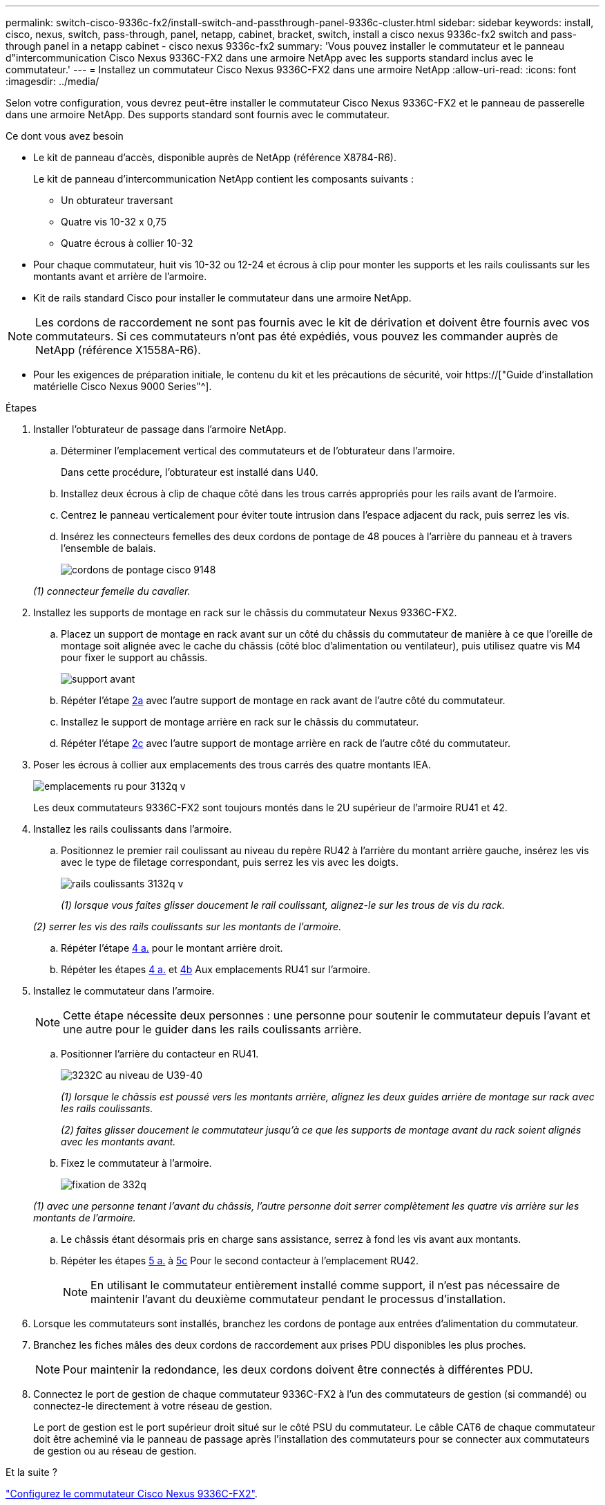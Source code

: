 ---
permalink: switch-cisco-9336c-fx2/install-switch-and-passthrough-panel-9336c-cluster.html 
sidebar: sidebar 
keywords: install, cisco, nexus, switch, pass-through, panel, netapp, cabinet, bracket, switch, install a cisco nexus 9336c-fx2 switch and pass-through panel in a netapp cabinet - cisco nexus 9336c-fx2 
summary: 'Vous pouvez installer le commutateur et le panneau d"intercommunication Cisco Nexus 9336C-FX2 dans une armoire NetApp avec les supports standard inclus avec le commutateur.' 
---
= Installez un commutateur Cisco Nexus 9336C-FX2 dans une armoire NetApp
:allow-uri-read: 
:icons: font
:imagesdir: ../media/


[role="lead"]
Selon votre configuration, vous devrez peut-être installer le commutateur Cisco Nexus 9336C-FX2 et le panneau de passerelle dans une armoire NetApp. Des supports standard sont fournis avec le commutateur.

.Ce dont vous avez besoin
* Le kit de panneau d'accès, disponible auprès de NetApp (référence X8784-R6).
+
Le kit de panneau d'intercommunication NetApp contient les composants suivants :

+
** Un obturateur traversant
** Quatre vis 10-32 x 0,75
** Quatre écrous à collier 10-32


* Pour chaque commutateur, huit vis 10-32 ou 12-24 et écrous à clip pour monter les supports et les rails coulissants sur les montants avant et arrière de l'armoire.
* Kit de rails standard Cisco pour installer le commutateur dans une armoire NetApp.



NOTE: Les cordons de raccordement ne sont pas fournis avec le kit de dérivation et doivent être fournis avec vos commutateurs. Si ces commutateurs n'ont pas été expédiés, vous pouvez les commander auprès de NetApp (référence X1558A-R6).

* Pour les exigences de préparation initiale, le contenu du kit et les précautions de sécurité, voir https://["Guide d'installation matérielle Cisco Nexus 9000 Series"^].


.Étapes
. Installer l'obturateur de passage dans l'armoire NetApp.
+
.. Déterminer l'emplacement vertical des commutateurs et de l'obturateur dans l'armoire.
+
Dans cette procédure, l'obturateur est installé dans U40.

.. Installez deux écrous à clip de chaque côté dans les trous carrés appropriés pour les rails avant de l'armoire.
.. Centrez le panneau verticalement pour éviter toute intrusion dans l'espace adjacent du rack, puis serrez les vis.
.. Insérez les connecteurs femelles des deux cordons de pontage de 48 pouces à l'arrière du panneau et à travers l'ensemble de balais.
+
image::../media/cisco_9148_jumper_cords.gif[cordons de pontage cisco 9148]

+
_(1) connecteur femelle du cavalier._



. Installez les supports de montage en rack sur le châssis du commutateur Nexus 9336C-FX2.
+
.. Placez un support de montage en rack avant sur un côté du châssis du commutateur de manière à ce que l'oreille de montage soit alignée avec le cache du châssis (côté bloc d'alimentation ou ventilateur), puis utilisez quatre vis M4 pour fixer le support au châssis.
+
image::../media/3132q_front_bracket.gif[support avant]

.. Répéter l'étape <<SUBSTEP_9F2E2DDAEE084FE5853D1A6C6D945941,2a>> avec l'autre support de montage en rack avant de l'autre côté du commutateur.
.. Installez le support de montage arrière en rack sur le châssis du commutateur.
.. Répéter l'étape <<SUBSTEP_53A502380D6D4F058F62ED5ED5FC2000,2c>> avec l'autre support de montage arrière en rack de l'autre côté du commutateur.


. Poser les écrous à collier aux emplacements des trous carrés des quatre montants IEA.
+
image::../media/ru_locations_for_3132q_v.gif[emplacements ru pour 3132q v]

+
Les deux commutateurs 9336C-FX2 sont toujours montés dans le 2U supérieur de l'armoire RU41 et 42.

. Installez les rails coulissants dans l'armoire.
+
.. Positionnez le premier rail coulissant au niveau du repère RU42 à l'arrière du montant arrière gauche, insérez les vis avec le type de filetage correspondant, puis serrez les vis avec les doigts.
+
image::../media/3132q_v_slider_rails.gif[rails coulissants 3132q v]

+
_(1) lorsque vous faites glisser doucement le rail coulissant, alignez-le sur les trous de vis du rack._

+
_(2) serrer les vis des rails coulissants sur les montants de l'armoire._

.. Répéter l'étape <<SUBSTEP_81651316D3F84964A76BC80A9DE48C0E,4 a.>> pour le montant arrière droit.
.. Répéter les étapes <<SUBSTEP_81651316D3F84964A76BC80A9DE48C0E,4 a.>> et <<SUBSTEP_593967A423024594B9A41A04703DC458,4b>> Aux emplacements RU41 sur l'armoire.


. Installez le commutateur dans l'armoire.
+

NOTE: Cette étape nécessite deux personnes : une personne pour soutenir le commutateur depuis l'avant et une autre pour le guider dans les rails coulissants arrière.

+
.. Positionner l'arrière du contacteur en RU41.
+
image::../media/3132q_v_positioning.gif[3232C au niveau de U39-40]

+
_(1) lorsque le châssis est poussé vers les montants arrière, alignez les deux guides arrière de montage sur rack avec les rails coulissants._

+
_(2) faites glisser doucement le commutateur jusqu'à ce que les supports de montage avant du rack soient alignés avec les montants avant._

.. Fixez le commutateur à l'armoire.
+
image::../media/3132q_attaching.gif[fixation de 332q]

+
_(1) avec une personne tenant l'avant du châssis, l'autre personne doit serrer complètement les quatre vis arrière sur les montants de l'armoire._

.. Le châssis étant désormais pris en charge sans assistance, serrez à fond les vis avant aux montants.
.. Répéter les étapes <<SUBSTEP_4F538C8C55E34C5FB5D348391088A0FE,5 a.>> à <<SUBSTEP_EB8FE2FED2CA4120B709CC753C0F50FC,5c>> Pour le second contacteur à l'emplacement RU42.
+

NOTE: En utilisant le commutateur entièrement installé comme support, il n'est pas nécessaire de maintenir l'avant du deuxième commutateur pendant le processus d'installation.



. Lorsque les commutateurs sont installés, branchez les cordons de pontage aux entrées d'alimentation du commutateur.
. Branchez les fiches mâles des deux cordons de raccordement aux prises PDU disponibles les plus proches.
+

NOTE: Pour maintenir la redondance, les deux cordons doivent être connectés à différentes PDU.

. Connectez le port de gestion de chaque commutateur 9336C-FX2 à l'un des commutateurs de gestion (si commandé) ou connectez-le directement à votre réseau de gestion.
+
Le port de gestion est le port supérieur droit situé sur le côté PSU du commutateur. Le câble CAT6 de chaque commutateur doit être acheminé via le panneau de passage après l'installation des commutateurs pour se connecter aux commutateurs de gestion ou au réseau de gestion.



.Et la suite ?
link:setup-switch-9336c-cluster.html["Configurez le commutateur Cisco Nexus 9336C-FX2"].
